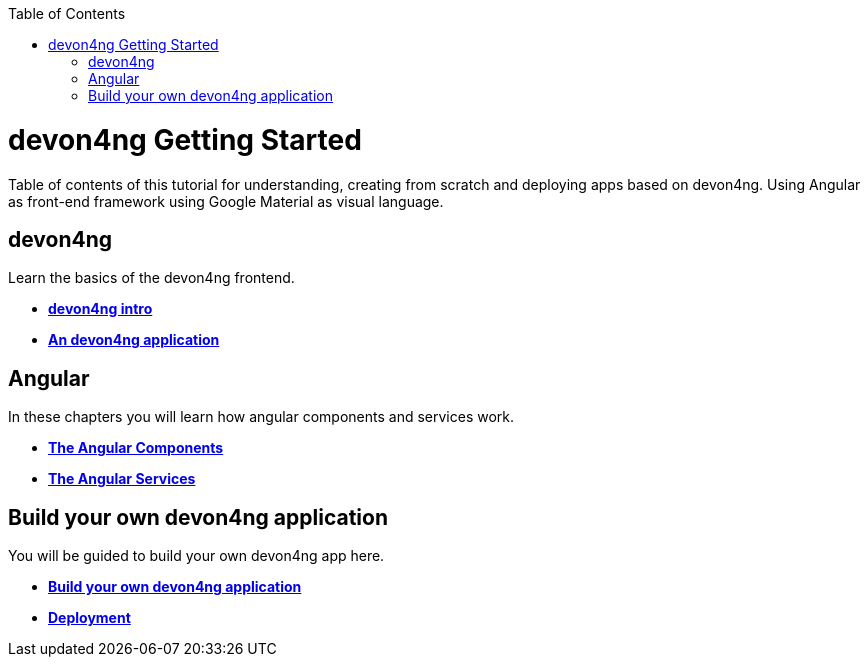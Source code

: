 :toc: macro
toc::[]


= devon4ng Getting Started

Table of contents of this tutorial for understanding, creating from scratch and deploying apps based on devon4ng. Using Angular as front-end framework using Google Material as visual language.



== devon4ng
Learn the basics of the devon4ng frontend.

- link:devon4ng-introduction[**devon4ng intro**]

- link:an-devon4ng-application[**An devon4ng application**]


== Angular
In these chapters you will learn how angular components and services work.

- link:angular-components[**The Angular Components**]

- link:angular-services[**The Angular Services**]

== Build your own devon4ng application
You will be guided to build your own devon4ng app here.

- link:build-devon4ng-application[**Build your own devon4ng application**]
- link:angular-deployment[**Deployment**]


